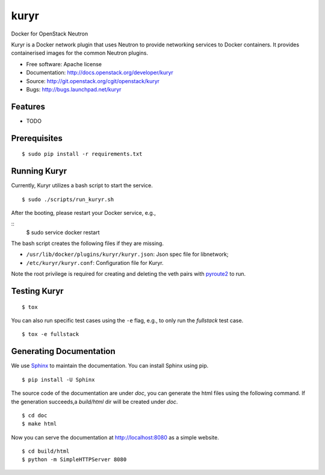 ===============================
kuryr
===============================

.. image:: https://raw.githubusercontent.com/openstack/kuryr/master/doc/images/kuryr_logo.png
    :alt: Kuryr
    :width: 67
    :height: 112
    :align: center


Docker for OpenStack Neutron

Kuryr is a Docker network plugin that uses Neutron to provide networking
services to Docker containers. It provides containerised images for the
common Neutron plugins.


* Free software: Apache license
* Documentation: http://docs.openstack.org/developer/kuryr
* Source: http://git.openstack.org/cgit/openstack/kuryr
* Bugs: http://bugs.launchpad.net/kuryr

Features
--------

* TODO


Prerequisites
-------------

::

    $ sudo pip install -r requirements.txt

Running Kuryr
-------------

Currently, Kuryr utilizes a bash script to start the service.

::

    $ sudo ./scripts/run_kuryr.sh

After the booting, please restart your Docker service, e.g.,

::
    $ sudo service docker restart

The bash script creates the following files if they are missing.

* ``/usr/lib/docker/plugins/kuryr/kuryr.json``: Json spec file for libnetwork;
* ``/etc/kuryr/kuryr.conf``: Configuration file for Kuryr.

Note the root privilege is required for creating and deleting the veth pairs
with `pyroute2 <http://docs.pyroute2.org/>`_ to run.

Testing Kuryr
-------------

::

    $ tox

You can also run specific test cases using the ``-e`` flag, e.g., to only run
the *fullstack* test case.

::

    $ tox -e fullstack

Generating Documentation
------------------------


We use `Sphinx <https://pypi.python.org/pypi/Sphinx>`_ to maintain the
documentation. You can install Sphinx using pip.

::

    $ pip install -U Sphinx

The source code of the documentation are under *doc*, you can generate the
html files using the following command. If the generation succeeds,a
*build/html* dir will be created under *doc*.

::

    $ cd doc
    $ make html

Now you can serve the documentation at http://localhost:8080 as a simple
website.

::

    $ cd build/html
    $ python -m SimpleHTTPServer 8080
